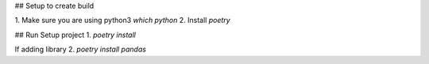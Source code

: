 ## Setup to create build

1. Make sure you are using python3
`which python`
2. Install `poetry`

## Run Setup project
1. `poetry install`

If adding library
2. `poetry install pandas`